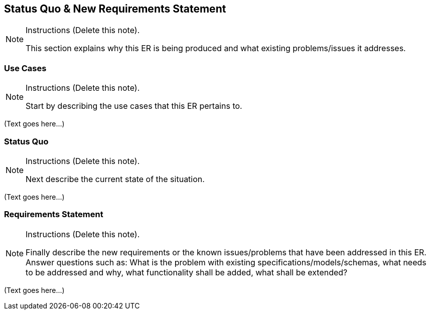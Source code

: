 [[Clause_Requirements]]
== ((Status Quo & New Requirements Statement))

[NOTE]
.Instructions (Delete this note). 
===============================================
This section explains why this ER is being produced and what existing problems/issues it addresses. 
===============================================



=== Use Cases
[NOTE]
.Instructions  (Delete this note). 
===============================================
Start by describing the use cases that this ER pertains to.
===============================================

(Text goes here...)


=== Status Quo
[NOTE]
.Instructions  (Delete this note). 
===============================================
Next describe the current state of the situation.
===============================================

(Text goes here...)


=== Requirements Statement
[NOTE]
.Instructions  (Delete this note). 
===============================================
Finally describe the new requirements or the known issues/problems that have been addressed in this ER. Answer questions such as: What is the problem with existing specifications/models/schemas, what needs to be addressed and why, what functionality shall be added, what shall be extended?
===============================================

(Text goes here...)

